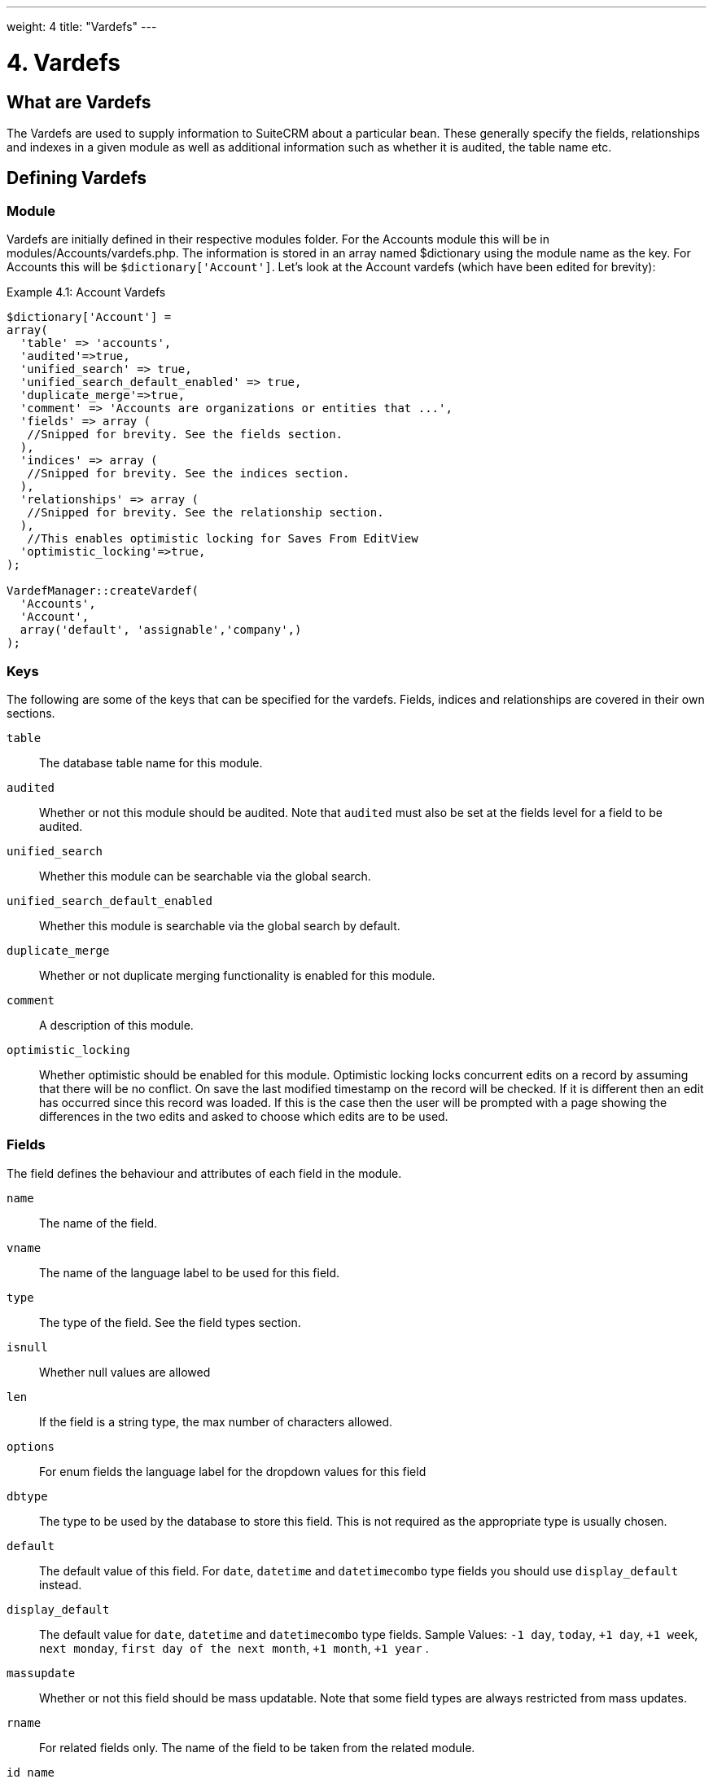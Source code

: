 ---
weight: 4
title: "Vardefs"
---

= 4. Vardefs

== What are Vardefs

The Vardefs are used to supply information to SuiteCRM about a
particular bean. These generally specify the fields, relationships and
indexes in a given module as well as additional information such as
whether it is audited, the table name etc.

== Defining Vardefs

=== Module

Vardefs are initially defined in their respective modules folder. For
the Accounts module this will be in modules/Accounts/vardefs.php. The
information is stored in an array named $dictionary using the module
name as the key. For Accounts this will be `$dictionary['Account']`.
Let’s look at the Account vardefs (which have been edited for brevity):

.Example 4.1: Account Vardefs
[source,php]
----
$dictionary['Account'] =
array(
  'table' => 'accounts',
  'audited'=>true,
  'unified_search' => true,
  'unified_search_default_enabled' => true,
  'duplicate_merge'=>true,
  'comment' => 'Accounts are organizations or entities that ...',
  'fields' => array (
   //Snipped for brevity. See the fields section.
  ),
  'indices' => array (
   //Snipped for brevity. See the indices section.
  ),
  'relationships' => array (
   //Snipped for brevity. See the relationship section.
  ),
   //This enables optimistic locking for Saves From EditView
  'optimistic_locking'=>true,
);

VardefManager::createVardef(
  'Accounts',
  'Account',
  array('default', 'assignable','company',)
);
----




=== Keys
The following are some of the keys that can be specified for the
vardefs. Fields, indices and relationships are covered in their own
sections.

`table`::
  The database table name for this module.
`audited`::
  Whether or not this module should be audited. Note that `audited` must
  also be set at the fields level for a field to be audited.
`unified_search`::
  Whether this module can be searchable via the global search.
`unified_search_default_enabled`::
  Whether this module is searchable via the global search by default.
`duplicate_merge`::
  Whether or not duplicate merging functionality is enabled for this
  module.
`comment`::
  A description of this module.
`optimistic_locking`::
  Whether optimistic should be enabled for this module. Optimistic
  locking locks concurrent edits on a record by assuming that there will
  be no conflict. On save the last modified timestamp on the record will
  be checked. If it is different then an edit has occurred since this
  record was loaded. If this is the case then the user will be prompted
  with a page showing the differences in the two edits and asked to
  choose which edits are to be used.

=== Fields

The field defines the behaviour and attributes of each field in the
module.

`name`::
  The name of the field.
`vname`::
  The name of the language label to be used for this field.
`type`::
  The type of the field. See the field types section.
`isnull`::
  Whether null values are allowed
`len`::
  If the field is a string type, the max number of characters allowed.
`options`::
  For enum fields the language label for the dropdown values for this
  field
`dbtype`::
  The type to be used by the database to store this field. This is not
  required as the appropriate type is usually chosen.
`default`::
  The default value of this field.
  For `date`, `datetime` and `datetimecombo` type fields you should use `display_default` instead.
`display_default`::
  The default value for `date`, `datetime` and `datetimecombo` type fields.
  Sample Values: `-1 day`, `today`, `+1 day`, `+1 week`, `next monday`, `first day of the next month`, `+1 month`, `+1 year` .
`massupdate`::
  Whether or not this field should be mass updatable. Note that some
  field types are always restricted from mass updates.
`rname`::
  For related fields only. The name of the field to be taken from the
  related module.
`id_name`::
  For related fields only. The field in this bean which contains the
  related id.
`source`::
  The source of this field. Can be set to ‘non-db’ if the field is not
  stored in the database - for example for link fields, fields populated
  by logic hooks or by other means.
`sort_on`::
  For concatenated fields (i.e. name fields) the field which should be
  used to sort.
`fields`::
  For concatenated fields (i.e. name fields) an array of the fields
  which should be concatenated.
`db_concat_fields`::
  For concatenated fields (i.e. name fields) an array of the fields
  which should be concatenated in the database. Usually this is the same
  as fields.
`unified_search`::
  True if this field should be searchable via the global search.
`enable_range_search`::
  Whether the list view search should allow a range search of this
  field. This is used for date and numeric fields.
`studio`::
  Whether the field should display in studio.
`audited`::
  Whether or not changes to this field should be audited.

=== Field types

The following are common field types used:

`id`::
  An id field.
`name`::
  A name field. This is usually a concatenation of other fields.
`bool`::
  A boolean field.
`varchar`::
  A variable length string field.
`char`::
  A character field.
`text`::
  A text area field.
`decimal`::
  A decimal field.
`date`::
  A date field.
`datetime`::
  A date and time field.
`enum`::
  A dropdown field.
`phone`::
  A phone number field.
`link`::
  A link to another module via a relationship.
`relate`::
  A related bean field.

=== Indices

The indices array allows defining any database indexes that should be in
place on the database table for this module. Let’s look at an example:

.Example 4.2: Example indices definition
[source,php]
----
'indices' => array (
  array(
     'name' =>'idx_mymod_id_del',
     'type' =>'index',
     'fields'=>array('id', 'deleted')),
  array(
     'name' =>'idx_mymod_parent_id',
     'type' =>'index',
     'fields'=>array( 'parent_id')),
  array(
     'name' =>'idx_mymod_parent_id',
     'type' =>'unique',
     'fields'=>array( 'third_party_id')),
  ),
----



Each array entry should have, at least, the following entries:

`name`::
  The name of the index. This is usually used by the database to
  reference the index. Most databases require that these are unique.
`type`::
  The type of the index to create. `index` will simply add an index on
  the fields, `unique` will add a unique constraint on the fields,
  `primary` will add the fields as a primary key.
`fields`::
  An array of the fields to be indexed. The order of this array will be
  used as the order of the fields in the index.

{{% notice info %}}
At the moment it is not possible to add indexes to *custom* fields. 
{{% /notice %}}

=== Relationships

The Vardefs also specify the relationships within this module. Here’s an
edited example from the Accounts module:

.Example 4.3: Example relationships definition
[source,php]
----
'relationships' => array (
  'account_cases' => array(
      'lhs_module'=> 'Accounts',
      'lhs_table'=> 'accounts',
      'lhs_key' => 'id',
      'rhs_module'=> 'Cases',
      'rhs_table'=> 'cases',
      'rhs_key' => 'account_id',
      'relationship_type' => 'one-to-many'),
),
----



Here we see the link between accounts and cases. This is specified with
the following keys:

`lhs_module`::
  The module on the left hand side of this relationship. For a one to
  many relationship this will be the “One” side.
`lhs_table`::
  The table for the left hand side module. If you are unsure the table
  for a module can be found in it’s vardefs.
`lhs_key`::
  The field to use for the left hand side of this link. In this case it
  is the `id` of the account.
`rhs_module`::
  The right hand side module. In this case the “many” side of the
  relationship.
`rhs_table`::
  The table for the right hand side module. As stated previously you can
  find the table for a module can be found in it’s vardefs.
`rhs_key`::
  The field to use on the right hand side. In this case the `account_id`
  field on cases.
`relationship_type`::
  The type of relationship - “one-to-many” or “many-to-many”. Since this
  is a one to many relationship it means a case is related to a single
  account but a single account can have multiple cases.

For *many to many* relationship fields the following keys are also
available:

`join_table`::
  The name of the join table for this relationship.
`join_key_lhs`::
  The name of the field on the join table for the left hand side.
`join_key_rhs`::
  The name of the field on the join table for the right hand side.

=== Vardef templates

Vardef templates provide a shortcut for defining common vardefs. This is
done by calling `VardefManager::createVardef` and passing the module
name, object name and an array of templates to be assigned. The
following is an example from the accounts vardefs:

.Example 4.4: Example vardef template
[source,php]
----
VardefManager::createVardef(
      'Accounts',
      'Account',
      array('default', 'assignable','company',)
      );
----



In this example the `default`, `assignable` and `company` templates are
used. The following are some of the available templates:

`basic` ::
`default`::
  Adds the common base fields such as `id`, `name`, `date_entered`, etc.
`assignable`::
  Adds the fields and relationships necessary to assign a record to a
  user.
`person`::
  Adds fields common to people records such as `first_name`,
  `last_name`, address, etc.
`company`::
  Adds fields common to companies such as an industry dropdown, address,
  etc.

=== Customising vardefs

Vardefs can be customised by adding a file into

.Example 4.5: Custom vardef location
[source,php]
custom/Extension/modules/<TheModule>/Ext/SomeFile.php



This file can then be used to add a new field definition or customise an
existing one e.g changing a field type:

.Example 4.6: Example overriding an existing vardef
[source,php]
$dictionary["TheModule"]["fields"]["some_field"]['type'] = 'int';
